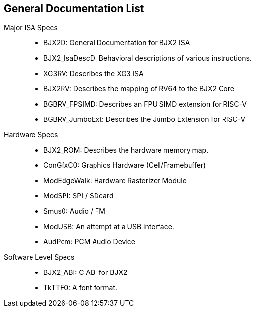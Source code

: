 == General Documentation List

Major ISA Specs::

* BJX2D: General Documentation for BJX2 ISA
* BJX2_IsaDescD: Behavioral descriptions of various instructions.
* XG3RV: Describes the XG3 ISA
* BJX2RV: Describes the mapping of RV64 to the BJX2 Core
* BGBRV_FPSIMD: Describes an FPU SIMD extension for RISC-V
* BGBRV_JumboExt: Describes the Jumbo Extension for RISC-V


Hardware Specs::

* BJX2_ROM: Describes the hardware memory map.
* ConGfxC0: Graphics Hardware (Cell/Framebuffer)
* ModEdgeWalk: Hardware Rasterizer Module
* ModSPI: SPI / SDcard
* Smus0: Audio / FM
* ModUSB: An attempt at a USB interface.
* AudPcm: PCM Audio Device


Software Level Specs::

* BJX2_ABI: C ABI for BJX2
* TkTTF0: A font format.
